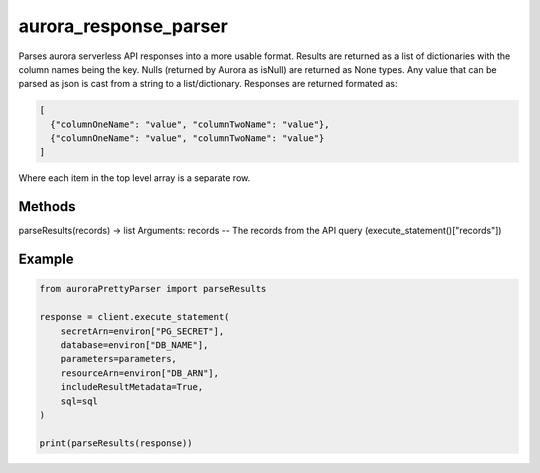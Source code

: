 ============================
aurora_response_parser
============================

Parses aurora serverless API responses into a more usable format. Results are returned as a list of dictionaries with the column names being the key.
Nulls (returned by Aurora as isNull) are returned as None types. Any value that can be parsed as json is cast from a string to a list/dictionary.
Responses are returned formated as:

.. code-block:: JSON

  [
    {"columnOneName": "value", "columnTwoName": "value"},
    {"columnOneName": "value", "columnTwoName": "value"}
  ]

Where each item in the top level array is a separate row.

Methods
----------------------------

parseResults(records) -> list
Arguments:
records -- The records from the API query (execute_statement()["records"])

Example
----------------------------

.. code-block:: python

  from auroraPrettyParser import parseResults

  response = client.execute_statement(
      secretArn=environ["PG_SECRET"],
      database=environ["DB_NAME"],
      parameters=parameters,
      resourceArn=environ["DB_ARN"],
      includeResultMetadata=True,
      sql=sql
  )

  print(parseResults(response))
